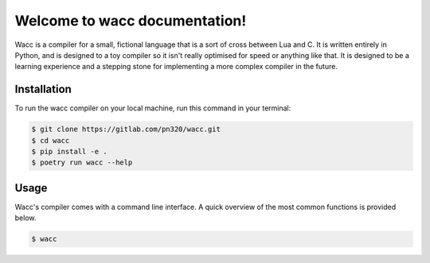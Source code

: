 Welcome to wacc documentation!
==============================

Wacc is a compiler for a small, fictional language that is a sort of cross between Lua and C. It is written entirely in Python,
and is designed to a toy compiler so it isn't really optimised for speed or anything like that. It is designed to be a learning
experience and a stepping stone for implementing a more complex compiler in the future.

Installation
------------

To run the wacc compiler on your local machine,
run this command in your terminal:

.. code-block:: console

   $ git clone https://gitlab.com/pn320/wacc.git
   $ cd wacc
   $ pip install -e .
   $ poetry run wacc --help


Usage
-----

Wacc's compiler comes with a command line interface. A quick overview of the most common functions is provided below.

.. code-block:: console

   $ wacc

.. option:: -l <language>, --language <language>

   The Wikipedia language edition,
   as identified by its subdomain on
   `wikipedia.org <https://www.wikipedia.org/>`_.
   By default, the English Wikipedia is selected.

.. option:: --version

   Display the version and exit.

.. option:: --help

   Display a short usage message and exit.
